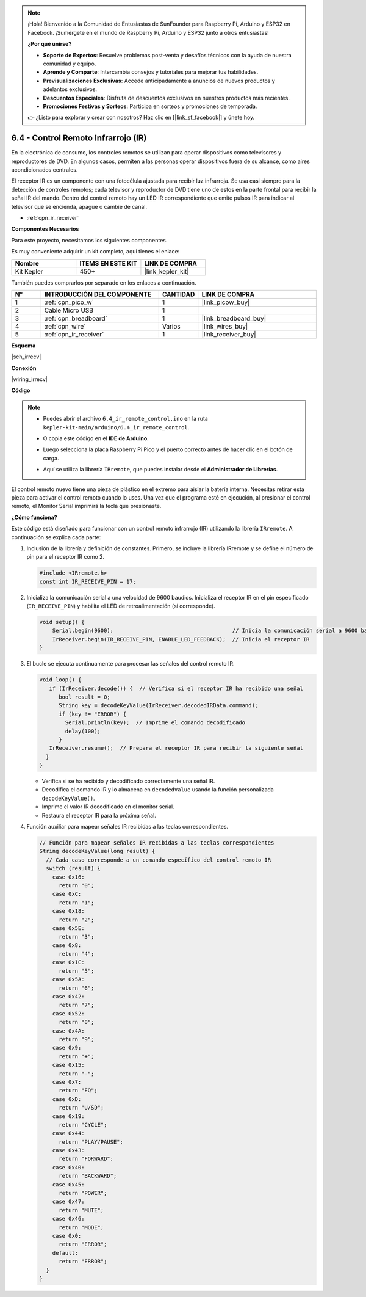 .. note::

    ¡Hola! Bienvenido a la Comunidad de Entusiastas de SunFounder para Raspberry Pi, Arduino y ESP32 en Facebook. ¡Sumérgete en el mundo de Raspberry Pi, Arduino y ESP32 junto a otros entusiastas!

    **¿Por qué unirse?**

    - **Soporte de Expertos**: Resuelve problemas post-venta y desafíos técnicos con la ayuda de nuestra comunidad y equipo.
    - **Aprende y Comparte**: Intercambia consejos y tutoriales para mejorar tus habilidades.
    - **Previsualizaciones Exclusivas**: Accede anticipadamente a anuncios de nuevos productos y adelantos exclusivos.
    - **Descuentos Especiales**: Disfruta de descuentos exclusivos en nuestros productos más recientes.
    - **Promociones Festivas y Sorteos**: Participa en sorteos y promociones de temporada.

    👉 ¿Listo para explorar y crear con nosotros? Haz clic en [|link_sf_facebook|] y únete hoy.

.. _ar_irremote:

6.4 - Control Remoto Infrarrojo (IR)
=======================================

En la electrónica de consumo, los controles remotos se utilizan para operar dispositivos como televisores y reproductores de DVD.
En algunos casos, permiten a las personas operar dispositivos fuera de su alcance, como aires acondicionados centrales.

El receptor IR es un componente con una fotocélula ajustada para recibir luz infrarroja. 
Se usa casi siempre para la detección de controles remotos; cada televisor y reproductor de DVD tiene uno de estos en la parte frontal para recibir la señal IR del mando. 
Dentro del control remoto hay un LED IR correspondiente que emite pulsos IR para indicar al televisor que se encienda, apague o cambie de canal.

* :ref:`cpn_ir_receiver`

**Componentes Necesarios**

Para este proyecto, necesitamos los siguientes componentes.

Es muy conveniente adquirir un kit completo, aquí tienes el enlace:

.. list-table::
    :widths: 20 20 20
    :header-rows: 1

    *   - Nombre
        - ITEMS EN ESTE KIT
        - LINK DE COMPRA
    *   - Kit Kepler
        - 450+
        - |link_kepler_kit|

También puedes comprarlos por separado en los enlaces a continuación.

.. list-table::
    :widths: 5 20 5 20
    :header-rows: 1

    *   - N°
        - INTRODUCCIÓN DEL COMPONENTE
        - CANTIDAD
        - LINK DE COMPRA

    *   - 1
        - :ref:`cpn_pico_w`
        - 1
        - |link_picow_buy|
    *   - 2
        - Cable Micro USB
        - 1
        - 
    *   - 3
        - :ref:`cpn_breadboard`
        - 1
        - |link_breadboard_buy|
    *   - 4
        - :ref:`cpn_wire`
        - Varios
        - |link_wires_buy|
    *   - 5
        - :ref:`cpn_ir_receiver`
        - 1
        - |link_receiver_buy|

**Esquema**

|sch_irrecv|

**Conexión**

|wiring_irrecv|

**Código**

.. note::

    * Puedes abrir el archivo ``6.4_ir_remote_control.ino`` en la ruta ``kepler-kit-main/arduino/6.4_ir_remote_control``.
    * O copia este código en el **IDE de Arduino**.
    * Luego selecciona la placa Raspberry Pi Pico y el puerto correcto antes de hacer clic en el botón de carga.
    * Aquí se utiliza la librería ``IRremote``, que puedes instalar desde el **Administrador de Librerías**.

      .. image:: img/lib_ir.png

.. raw:: html
    
    <iframe src=https://create.arduino.cc/editor/sunfounder01/71f50561-d1ad-4d9e-9db2-8eb7727df0a4/preview?embed style="height:510px;width:100%;margin:10px 0" frameborder=0></iframe>

El control remoto nuevo tiene una pieza de plástico en el extremo para aislar la batería interna. Necesitas retirar esta pieza para activar el control remoto cuando lo uses.
Una vez que el programa esté en ejecución, al presionar el control remoto, el Monitor Serial imprimirá la tecla que presionaste.


**¿Cómo funciona?**

Este código está diseñado para funcionar con un control remoto infrarrojo (IR) utilizando la librería ``IRremote``. A continuación se explica cada parte:

#. Inclusión de la librería y definición de constantes. Primero, se incluye la librería IRremote y se define el número de pin para el receptor IR como 2.

   .. code-block:: cpp
 
     #include <IRremote.h>
     const int IR_RECEIVE_PIN = 17;

#. Inicializa la comunicación serial a una velocidad de 9600 baudios. Inicializa el receptor IR en el pin especificado (``IR_RECEIVE_PIN``) y habilita el LED de retroalimentación (si corresponde).

   .. code-block:: arduino

       void setup() {
           Serial.begin(9600);                                     // Inicia la comunicación serial a 9600 baudios
           IrReceiver.begin(IR_RECEIVE_PIN, ENABLE_LED_FEEDBACK);  // Inicia el receptor IR
       }

#. El bucle se ejecuta continuamente para procesar las señales del control remoto IR.

   .. code-block:: arduino

      void loop() {
         if (IrReceiver.decode()) {  // Verifica si el receptor IR ha recibido una señal
            bool result = 0;
            String key = decodeKeyValue(IrReceiver.decodedIRData.command);
            if (key != "ERROR") {
              Serial.println(key);  // Imprime el comando decodificado
              delay(100);
            }
         IrReceiver.resume();  // Prepara el receptor IR para recibir la siguiente señal
        }
      }
   
   * Verifica si se ha recibido y decodificado correctamente una señal IR.
   * Decodifica el comando IR y lo almacena en ``decodedValue`` usando la función personalizada ``decodeKeyValue()``.
   * Imprime el valor IR decodificado en el monitor serial.
   * Restaura el receptor IR para la próxima señal.

   .. raw:: html

        <br/>

#. Función auxiliar para mapear señales IR recibidas a las teclas correspondientes.

   .. image:: img/ir_key.png
      :align: center
      :width: 80%

   .. code-block:: arduino

      // Función para mapear señales IR recibidas a las teclas correspondientes
      String decodeKeyValue(long result) {
        // Cada caso corresponde a un comando específico del control remoto IR
        switch (result) {
          case 0x16:
            return "0";
          case 0xC:
            return "1";
          case 0x18:
            return "2";
          case 0x5E:
            return "3";
          case 0x8:
            return "4";
          case 0x1C:
            return "5";
          case 0x5A:
            return "6";
          case 0x42:
            return "7";
          case 0x52:
            return "8";
          case 0x4A:
            return "9";
          case 0x9:
            return "+";
          case 0x15:
            return "-";
          case 0x7:
            return "EQ";
          case 0xD:
            return "U/SD";
          case 0x19:
            return "CYCLE";
          case 0x44:
            return "PLAY/PAUSE";
          case 0x43:
            return "FORWARD";
          case 0x40:
            return "BACKWARD";
          case 0x45:
            return "POWER";
          case 0x47:
            return "MUTE";
          case 0x46:
            return "MODE";
          case 0x0:
            return "ERROR";
          default:
            return "ERROR";
        }
      }



